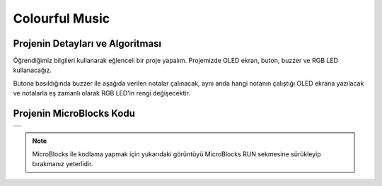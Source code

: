 ###########
Colourful Music
###########

Projenin Detayları ve Algoritması
------------------------------
Öğrendiğimiz bilgileri kullanarak eğlenceli bir proje yapalım. Projemizde OLED ekran, buton, buzzer ve RGB LED kullanacağız.


Butona basıldığında buzzer ile aşağıda verilen notalar çalınacak, aynı anda hangi notanın çalıştığı OLED ekrana yazılacak ve notalarla eş zamanlı olarak RGB LED'in rengi değişecektir.


Projenin MicroBlocks Kodu
------------------------------------
+-----------------+
||colourful-music||     
+-----------------+

.. |colourful-music| image:: _static/colourful-music.png

.. note::
  MicroBlocks ile kodlama yapmak için yukarıdaki görüntüyü MicroBlocks RUN sekmesine sürükleyip bırakmanız yeterlidir.


